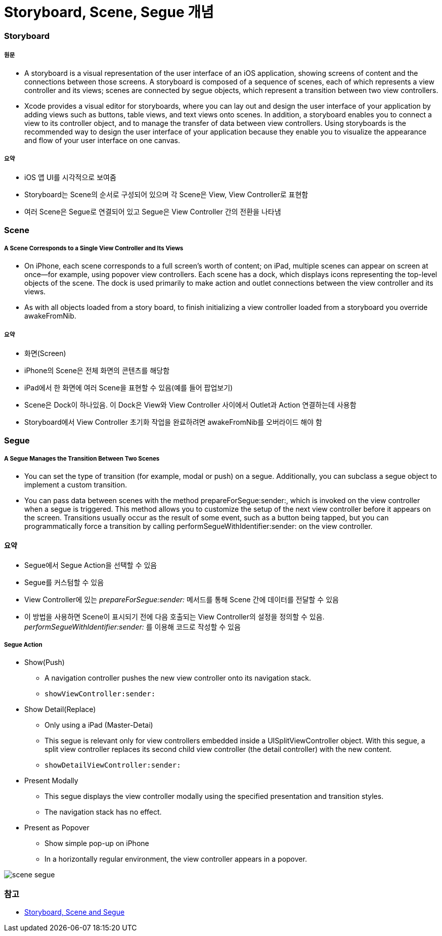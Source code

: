 = Storyboard, Scene, Segue 개념

=== Storyboard

===== 원문
* A storyboard is a visual representation of the user interface of an iOS application, showing screens of content and the connections between those screens. A storyboard is composed of a sequence of scenes, each of which represents a view controller and its views; scenes are connected by segue objects, which represent a transition between two view controllers.
* Xcode provides a visual editor for storyboards, where you can lay out and design the user interface of your application by adding views such as buttons, table views, and text views onto scenes. In addition, a storyboard enables you to connect a view to its controller object, and to manage the transfer of data between view controllers. Using storyboards is the recommended way to design the user interface of your application because they enable you to visualize the appearance and flow of your user interface on one canvas.

===== 요약
* iOS 앱 UI를 시각적으로 보여줌
* Storyboard는 Scene의 순서로 구성되어 있으며 각 Scene은 View, View Controller로 표현함
* 여러 Scene은 Segue로 연결되어 있고 Segue은 View Controller 간의 전환을 나타냄

=== Scene

===== A Scene Corresponds to a Single View Controller and Its Views
* On iPhone, each scene corresponds to a full screen’s worth of content; on iPad, multiple scenes can appear on screen at once—for example, using popover view controllers. Each scene has a dock, which displays icons representing the top-level objects of the scene. The dock is used primarily to make action and outlet connections between the view controller and its views.
* As with all objects loaded from a story board, to finish initializing a view controller loaded from a storyboard you override awakeFromNib.

===== 요약 
* 화면(Screen)
* iPhone의 Scene은 전체 화면의 콘텐츠를 해당함
* iPad에서 한 화면에 여러 Scene을 표현할 수 있음(예를 들어 팝업보기)
* Scene은 Dock이 하나있음. 이 Dock은 View와 View Controller 사이에서 Outlet과 Action 연결하는데 사용함
* Storyboard에서 View Controller 초기화 작업을 완료하려면 awakeFromNib를 오버라이드 해야 함


=== Segue

===== A Segue Manages the Transition Between Two Scenes
* You can set the type of transition (for example, modal or push) on a segue. Additionally, you can subclass a segue object to implement a custom transition.
* You can pass data between scenes with the method prepareForSegue:sender:, which is invoked on the view controller when a segue is triggered. This method allows you to customize the setup of the next view controller before it appears on the screen. Transitions usually occur as the result of some event, such as a button being tapped, but you can programmatically force a transition by calling performSegueWithIdentifier:sender: on the view controller.

==== 요약
* Segue에서 Segue Action을 선택할 수 있음
* Segue를 커스텀할 수 있음
* View Controller에 있는 _prepareForSegue:sender:_ 메서드를 통해 Scene 간에 데이터를 전달할 수 있음
* 이 방법을 사용하면 Scene이 표시되기 전에 다음 호출되는 View Controller의 설정을 정의할 수 있음. _performSegueWithIdentifier:sender:_ 를 이용해 코드로 작성할 수 있음

===== Segue Action
* Show(Push)
** A navigation controller pushes the new view controller onto its navigation stack.
** `showViewController:sender:`
* Show Detail(Replace)
** Only using a iPad (Master-Detai)
** This segue is relevant only for view controllers embedded inside a UISplitViewController object. With this segue, a split view controller replaces its second child view controller (the detail controller) with the new content.
** `showDetailViewController:sender:`
* Present Modally
** This segue displays the view controller modally using the specified presentation and transition styles.
** The navigation stack has no effect.
* Present as Popover
** Show simple pop-up on iPhone
** In a horizontally regular environment, the view controller appears in a popover.

image:./image/scene-segue.png[]

=== 참고 
* http://rshankar.com/storyboard-scene-and-segue/[Storyboard, Scene and Segue]